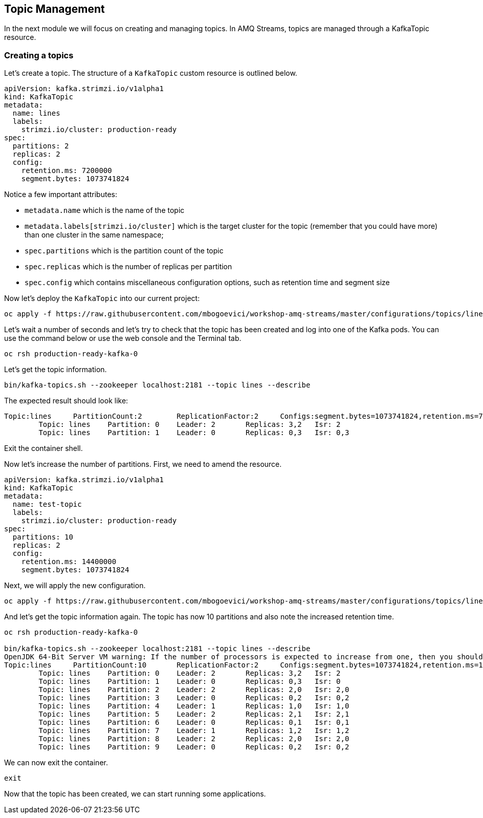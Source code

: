 == Topic Management

In the next module we will focus on creating and managing topics.
In AMQ Streams, topics are managed through a KafkaTopic resource.

=== Creating a topics

Let's create a topic.
The structure of a `KafkaTopic` custom resource is outlined below.

----
apiVersion: kafka.strimzi.io/v1alpha1
kind: KafkaTopic
metadata:
  name: lines
  labels:
    strimzi.io/cluster: production-ready
spec:
  partitions: 2
  replicas: 2
  config:
    retention.ms: 7200000
    segment.bytes: 1073741824
----

Notice a few important attributes:

* `metadata.name` which is the name of the topic
* `metadata.labels[strimzi.io/cluster]` which is the target cluster for the topic (remember that you could have more) than one cluster in the same namespace;
* `spec.partitions` which is the partition count of the topic
* `spec.replicas` which is the number of replicas per partition
* `spec.config` which contains miscellaneous configuration options, such as retention time and segment size

Now let's deploy the `KafkaTopic` into our current project:

----
oc apply -f https://raw.githubusercontent.com/mbogoevici/workshop-amq-streams/master/configurations/topics/lines.yaml
----

Let's wait a number of seconds and let's try to check that the topic has been created and log into one of the Kafka pods.
You can use the command below or use the web console and the Terminal tab.

----
oc rsh production-ready-kafka-0
----

Let's get the topic information.

----
bin/kafka-topics.sh --zookeeper localhost:2181 --topic lines --describe
----

The expected result should look like:

----
Topic:lines	PartitionCount:2	ReplicationFactor:2	Configs:segment.bytes=1073741824,retention.ms=7200000
	Topic: lines	Partition: 0	Leader: 2	Replicas: 3,2	Isr: 2
	Topic: lines	Partition: 1	Leader: 0	Replicas: 0,3	Isr: 0,3
----

Exit the container shell.

Now let's increase the number of partitions.
First, we need to amend the resource.

----
apiVersion: kafka.strimzi.io/v1alpha1
kind: KafkaTopic
metadata:
  name: test-topic
  labels:
    strimzi.io/cluster: production-ready
spec:
  partitions: 10
  replicas: 2
  config:
    retention.ms: 14400000
    segment.bytes: 1073741824
----

Next, we will apply the new configuration.
----
oc apply -f https://raw.githubusercontent.com/mbogoevici/workshop-amq-streams/master/configurations/topics/lines-10.yaml
----

And let's get the topic information again.
The topic has now 10 partitions and also note the increased retention time.

----
oc rsh production-ready-kafka-0

bin/kafka-topics.sh --zookeeper localhost:2181 --topic lines --describe
OpenJDK 64-Bit Server VM warning: If the number of processors is expected to increase from one, then you should configure the number of parallel GC threads appropriately using -XX:ParallelGCThreads=N
Topic:lines	PartitionCount:10	ReplicationFactor:2	Configs:segment.bytes=1073741824,retention.ms=14400000
	Topic: lines	Partition: 0	Leader: 2	Replicas: 3,2	Isr: 2
	Topic: lines	Partition: 1	Leader: 0	Replicas: 0,3	Isr: 0
	Topic: lines	Partition: 2	Leader: 2	Replicas: 2,0	Isr: 2,0
	Topic: lines	Partition: 3	Leader: 0	Replicas: 0,2	Isr: 0,2
	Topic: lines	Partition: 4	Leader: 1	Replicas: 1,0	Isr: 1,0
	Topic: lines	Partition: 5	Leader: 2	Replicas: 2,1	Isr: 2,1
	Topic: lines	Partition: 6	Leader: 0	Replicas: 0,1	Isr: 0,1
	Topic: lines	Partition: 7	Leader: 1	Replicas: 1,2	Isr: 1,2
	Topic: lines	Partition: 8	Leader: 2	Replicas: 2,0	Isr: 2,0
	Topic: lines	Partition: 9	Leader: 0	Replicas: 0,2	Isr: 0,2
----

We can now exit the container.

----
exit
----

Now that the topic has been created, we can start running some applications.

